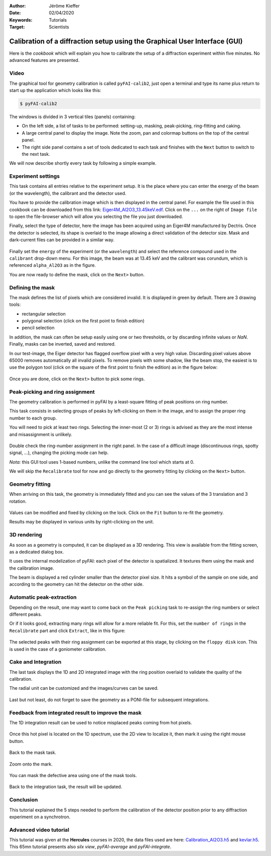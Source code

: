 :Author: Jérôme Kieffer
:Date: 02/04/2020
:Keywords: Tutorials
:Target: Scientists

.. _cookbook_calibration_gui:

Calibration of a diffraction setup using the Graphical User Interface (GUI)
===========================================================================

Here is the *cookbook* which will explain you how to calibrate the setup of a
diffraction experiment within five minutes.
No advanced features are presented.

Video
-----

.. raw:: html

	<center>
	<video width="640" height="360" controls>
		<source src="http://www.silx.org/pub/pyFAI/video/Calibration_15mn.mp4" type="video/mp4">
		This 15mn tutorial presents the usage of pyFAI-calib2
	</video>
	</center>


The graphical tool for geometry calibration is called ``pyFAI-calib2``,
just open a terminal and type its name plus return to start up the application
which looks like this:

.. code-block:: shell

   $ pyFAI-calib2

.. figure:: 0_startup.png
   :align: center
   :alt: startup of calib2

The windows is divided in 3 vertical tiles (panels) containing:

* On the left side, a list of tasks to be performed: setting-up, masking,
  peak-picking, ring-fitting and caking.
* A large central panel to display the image. Note the zoom, pan and colormap
  buttons on the top of the central panel.
* The right side panel contains a set of tools dedicated to each task and
  finishes with the ``Next`` button to switch to the next task.

We will now describe shortly every task by following a simple example.

Experiment settings
-------------------

This task contains all entries relative to the experiment setup.
It is the place where you can enter the energy of the beam (or the wavelength),
the calibrant and the detector used.

You have to provide the calibration image which is then displayed in the central panel.
For example the file used in this cookbook can be downloaded from this link:
`Eiger4M_Al2O3_13.45keV.edf <http://www.silx.org/pub/pyFAI/cookbook/calibration/Eiger4M_Al2O3_13.45keV.edf>`_.
Click on the ``...`` on the right of ``Image file`` to open the file-browser
which will allow you selecting the file you just downloaded.

Finally, select the type of detector, here the image has been acquired using an Eiger4M manufactured by Dectris.
Once the detector is selected, its shape is overlaid to the image allowing a
direct validation of the detector size.
Mask and dark-current files can be provided in a similar way.

.. figure:: 1_experiment.png
   :align: center
   :alt: Experiment setup
   
Finally set the ``energy`` of the experiment (or the ``wavelength``) and select the
reference compound used in the ``calibrant`` drop-down menu.
For this image, the beam was at 13.45 keV and the calibrant was corundum, which
is referenced ``alpha_Al2O3`` as in the figure.

You are now ready to define the mask, click on the ``Next>`` button.

Defining the mask
-----------------

The mask defines the list of pixels which are considered invalid.
It is displayed in green by default.
There are 3 drawing tools:

* rectangular selection
* polygonal selection (click on the first point to finish edition)
* pencil selection

In addition, the mask can often be setup easily using one or two thresholds, or
by discarding infinite values or `NaN`.
Finally, masks can be inverted, saved and restored.

In our test-image, the Eiger detector has flagged overflow pixel with a very high value.
Discarding pixel values above 65000 removes automatically all invalid pixels.
To remove pixels with some shadow, like the beam stop, the easiest is to use the
polygon tool (click on the square of the first point to finish the edition)
as in the figure below:


.. figure:: 2_mask.png
   :align: center
   :alt: Draw a mask on the image
   
Once you are done, click on the ``Next>`` button to pick some rings.

Peak-picking and ring assignment
--------------------------------

The geometry calibration is performed in pyFAI by a least-square fitting of peak
positions on ring number.

This task consists in selecting groups of peaks by left-clicking on them in the
image, and to assign the proper ring number to each group.

You will need to pick at least two rings.
Selecting the inner-most (2 or 3) rings is advised as they are the most intense
and misassignment is unlikely.

.. figure:: 3_picking.png
   :align: center
   :alt: Select peaks and assign them to rings 


Double check the ring-number assignment in the right panel.
In the case of a difficult image (discontinuous rings, spotty signal, ...),
changing the picking mode can help.

*Nota:* this GUI tool uses 1-based numbers, unlike the command line tool which starts at 0.

We will skip the ``Recalibrate`` tool for now and go directly to the
geometry fitting by clicking on the ``Next>`` button.

Geometry fitting
----------------

When arriving on this task, the geometry is immediately fitted and you can see
the values of the 3 translation and 3 rotation.

.. figure:: 4_geometry.png
   :align: center
   :alt: Geometry optimization 


Values can be modified and fixed by clicking on the lock.
Click on the ``Fit`` button to re-fit the geometry.

Results may be displayed in various units by right-clicking on the unit.

3D rendering
------------

As soon as a geometry is computed, it can be displayed as a 3D rendering.
This view is available from the fitting screen, as a dedicated dialog box.

It uses the internal modelization of pyFAI: each pixel of the detector is
spatialized. It textures them using the mask and the calibration image.

The beam is displayed a red cylinder smaller than the detector pixel size.
It hits a symbol of the sample on one side, and according to the geometry can hit
the detector on the other side.

.. figure:: 4_3d_view.png
   :align: center
   :alt: 3D rendering of the experience

Automatic peak-extraction
-------------------------

Depending on the result, one may want to come back on the ``Peak picking`` task to
re-assign the ring numbers or select different peaks.

Or if it looks good, extracting many rings will allow for a more reliable fit.
For this, set the ``number of rings`` in the ``Recalibrate`` part and click ``Extract``,
like in this figure:

.. figure:: 3_extract.png
   :align: center
   :alt: Extract many rings 

The selected peaks with their ring assignment can be exported at this stage,
by clicking on the ``floppy disk`` icon.
This is used in the case of a goniometer calibration.

Cake and Integration
--------------------

The last task displays the 1D and 2D integrated image with the ring position
overlaid to validate the quality of the calibration.

The radial unit can be customized and the images/curves can be saved.

.. figure:: 5_cake.png
   :align: center
   :alt: Azimuthal integration 

Last but not least, do not forget to save the geometry as a PONI-file for
subsequent integrations.

Feedback from integrated result to improve the mask
---------------------------------------------------

The 1D integration result can be used to notice misplaced peaks coming from hot
pixels.

.. figure:: improve_mask_1.png
   :align: center
   :alt: Azimuthal integration 

Once this hot pixel is located on the 1D spectrum, use the 2D view to localize
it, then mark it using the right mouse button.

.. figure:: improve_mask_2.png
   :align: center
   :alt: Azimuthal integration 

Back to the mask task.

.. figure:: improve_mask_3.png
   :align: center
   :alt: Azimuthal integration 

Zoom onto the mark.

.. figure:: improve_mask_4.png
   :align: center
   :alt: Azimuthal integration 

You can mask the defective area using one of the mask tools.

.. figure:: improve_mask_5.png
   :align: center
   :alt: Azimuthal integration 

Back to the integration task, the result will be updated.

Conclusion
----------

This tutorial explained the 5 steps needed to perform the calibration of the
detector position prior to any diffraction experiment on a synchrotron.

Advanced video tutorial
-----------------------

This tutorial was given at the **Hercules** courses in 2020, the data files used are here:
`Calibration_Al2O3.h5 <http://www.silx.org/pub/pyFAI/pyFAI_UM_2020/data_ID13/Calibration_Al2O3.h5>`_ and
`kevlar.h5 <http://www.silx.org/pub/pyFAI/pyFAI_UM_2020/data_ID13/kevlar.h5>`_. 
This 65mn tutorial presents also *silx view*, *pyFAI-average* and *pyFAI-integrate*.


.. raw:: html

	<center>
	<video width="640" height="360" controls>
		<source src="http://www.silx.org/pub/pyFAI/video/pyFAI_example_ID13.mp4" type="video/mp4">
		65 mn tutorial with preprocessing, calibration and integration.
	</video>
	</center>